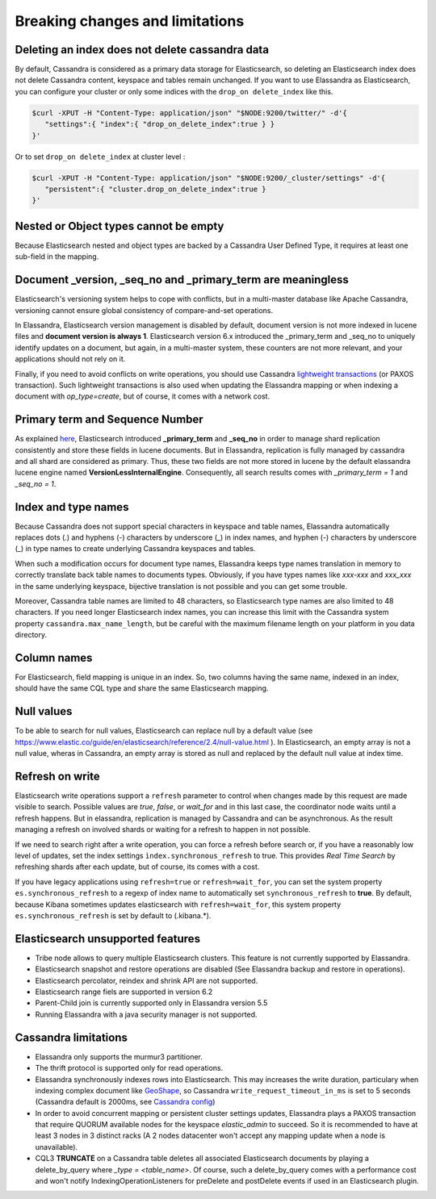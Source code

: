 Breaking changes and limitations
================================

Deleting an index does not delete cassandra data
------------------------------------------------

By default, Cassandra is considered as a primary data storage for Elasticsearch, so deleting an Elasticsearch index does not delete Cassandra content, keyspace and tables remain unchanged.
If you want to use Elassandra as Elasticsearch, you can configure your cluster or only some indices with the ``drop_on delete_index`` like this.

.. code::

   $curl -XPUT -H "Content-Type: application/json" "$NODE:9200/twitter/" -d'{ 
      "settings":{ "index":{ "drop_on_delete_index":true } }
   }'

Or to set ``drop_on delete_index`` at cluster level :

.. code::

   $curl -XPUT -H "Content-Type: application/json" "$NODE:9200/_cluster/settings" -d'{ 
      "persistent":{ "cluster.drop_on_delete_index":true }
   }'

Nested or Object types cannot be empty
--------------------------------------

Because Elasticsearch nested and object types are backed by a Cassandra User Defined Type, it requires at least one sub-field in the mapping.

Document _version, _seq_no and _primary_term are meaningless
------------------------------------------------------------

Elasticsearch's versioning system helps to cope with conflicts, but in a multi-master database like Apache Cassandra, versioning cannot ensure global consistency
of compare-and-set operations.

In Elassandra, Elasticsearch version management is disabled by default, document version is not more indexed in lucene files and **document version is always 1**.
Elasticsearch version 6.x introduced the _primary_term and _seq_no to uniquely identify updates on a document, but again, in a multi-master system, these counters are not more relevant,
and your applications should not rely on it.

Finally, if you need to avoid conflicts on write operations, you should use Cassandra `lightweight transactions <http://www.datastax.com/dev/blog/lightweight-transactions-in-cassandra-2-0>`_ (or PAXOS transaction).
Such lightweight transactions is also used when updating the Elassandra mapping or when indexing a document with *op_type=create*, but of course, it comes with a network cost.

Primary term and Sequence Number
--------------------------------

As explained `here <https://www.elastic.co/blog/elasticsearch-sequence-ids-6-0>`_, Elasticsearch introduced **_primary_term** and **_seq_no** in order to manage
shard replication consistently and store these fields in lucene documents. But in Elassandra, replication is fully managed by cassandra and all shard are considered as primary. Thus, these two
fields are not more stored in lucene by the default elassandra lucene engine named **VersionLessInternalEngine**. Consequently, all search results comes with *_primary_term = 1* and *_seq_no = 1*.

Index and type names
--------------------

Because Cassandra does not support special characters in keyspace and table names, Elassandra automatically replaces dots (.) and hyphens (-) characters
by underscore (_) in index names, and hyphen (-) characters by underscore (_) in type names to create underlying Cassandra keyspaces and tables.

When such a modification occurs for document type names, Elassandra keeps type names translation in memory to correctly translate back table names to documents types.
Obviously, if you have types names like *xxx-xxx* and *xxx_xxx* in the same underlying keyspace, bijective translation is not possible and you can get some trouble.

Moreover, Cassandra table names are limited to 48 characters, so Elasticsearch type names are also limited to 48 characters. If you need 
longer Elasticsearch index names, you can increase this limit with the Cassandra system property ``cassandra.max_name_length``, but be careful 
with the maximum filename length on your platform in you data directory.

Column names
------------

For Elasticsearch, field mapping is unique in an index. So, two columns having the same name, indexed in an index, should have the same CQL type and share the same Elasticsearch mapping.

Null values
-----------

To be able to search for null values, Elasticsearch can replace null by a default value (see `<https://www.elastic.co/guide/en/elasticsearch/reference/2.4/null-value.html>`_ ).
In Elasticsearch, an empty array is not a null value,  wheras in Cassandra, an empty array is stored as null and replaced by the default null value at index time.

Refresh on write
----------------

Elasticsearch write operations support a ``refresh`` parameter to control when changes made by this request are made visible to search. Possible values are *true*, *false*, or *wait_for* and in this last case, the coordinator node
waits until a refresh happens. But in elassandra, replication is managed by Cassandra and can be asynchronous. As the result managing a refresh on involved shards or waiting for a refresh to happen in not possible.

If we need to search right after a write operation, you can force a refresh before search or, if you have a reasonably low level of updates, set the index settings ``ìndex.synchronous_refresh`` to true.
This provides *Real Time Search* by refreshing shards after each update, but of course, its comes with a cost.

If you have legacy applications using ``refresh=true`` or ``refresh=wait_for``, you can set the system property ``es.synchronous_refresh`` to a regexp of index name to automatically set ``synchronous_refresh`` to **true**.
By default, because Kibana sometimes updates elasticsearch with ``refresh=wait_for``, this system property ``es.synchronous_refresh`` is set by default to (\.kibana.*).

Elasticsearch unsupported features
----------------------------------

* Tribe node allows to query multiple Elasticsearch clusters. This feature is not currently supported by Elassandra.
* Elasticsearch snapshot and restore operations are disabled (See Elassandra backup and restore in operations).
* Elasticsearch percolator, reindex and shrink API are not supported.
* Elasticsearch range fiels are supported in version 6.2
* Parent-Child join is currently supported only in Elassandra version 5.5
* Running Elassandra with a java security manager is not supported.

Cassandra limitations
---------------------

* Elassandra only supports the murmur3 partitioner.
* The thrift protocol is supported only for read operations.
* Elassandra synchronously indexes rows into Elasticsearch. This may increases the write duration, particulary when indexing complex document like `GeoShape <https://www.elastic.co/guide/en/elasticsearch/reference/current/geo-shape.html>`_, so Cassandra ``write_request_timeout_in_ms`` is set to 5 seconds (Cassandra default is 2000ms, see `Cassandra config <https://docs.datastax.com/en/cassandra/2.1/cassandra/configuration/configCassandra_yaml_r.html>`_)
* In order to avoid concurrent mapping or persistent cluster settings updates, Elassandra plays a PAXOS transaction that require QUORUM available nodes for the keyspace *elastic_admin* to succeed. So it is recommended to have at least 3 nodes in 3 distinct racks (A 2 nodes datacenter won't accept any mapping update when a node is unavailable).
* CQL3 **TRUNCATE** on a Cassandra table deletes all associated Elasticsearch documents by playing a delete_by_query where *_type = <table_name>*. Of course, such a delete_by_query comes with a performance cost and won't notify IndexingOperationListeners for preDelete and postDelete events if used in an Elasticsearch plugin.
